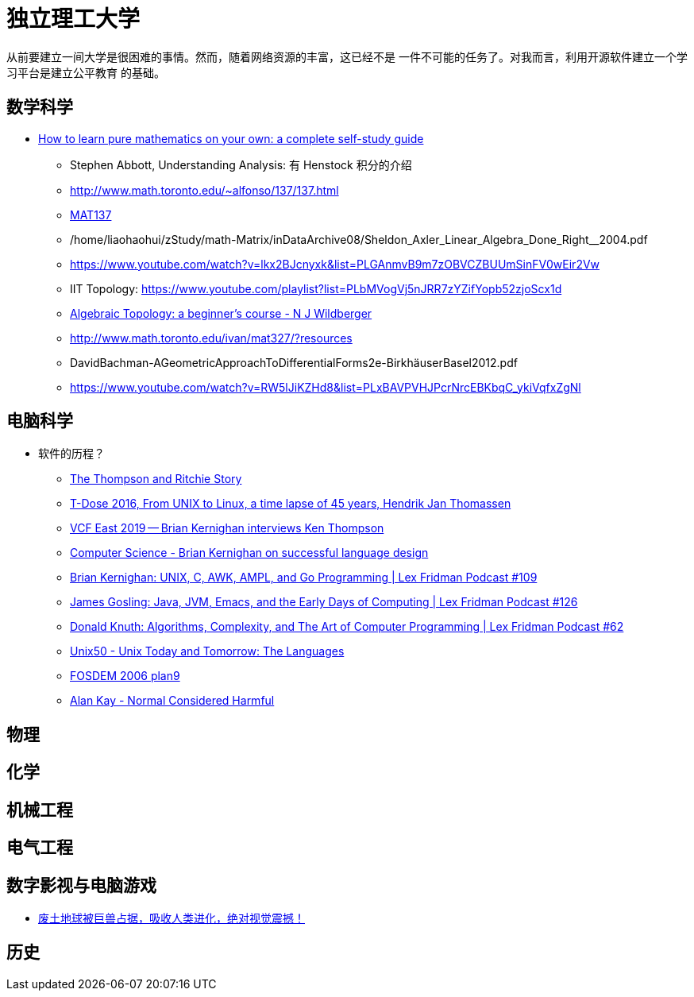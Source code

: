 = 独立理工大学

从前要建立一间大学是很困难的事情。然而，随着网络资源的丰富，这已经不是
一件不可能的任务了。对我而言，利用开源软件建立一个学习平台是建立公平教育
的基础。


== 数学科学

* https://www.youtube.com/watch?v=fo-alw2q-BU[How to learn pure mathematics on your own: a complete self-study guide]
** Stephen Abbott, Understanding Analysis: 有 Henstock 积分的介绍
** http://www.math.toronto.edu/~alfonso/137/137.html
** https://www.youtube.com/channel/UCLzpR8AiHx9h_-yt2fAxd_A[MAT137]
** /home/liaohaohui/zStudy/math-Matrix/inDataArchive08/Sheldon_Axler_Linear_Algebra_Done_Right__2004.pdf
** https://www.youtube.com/watch?v=lkx2BJcnyxk&list=PLGAnmvB9m7zOBVCZBUUmSinFV0wEir2Vw
** IIT Topology: https://www.youtube.com/playlist?list=PLbMVogVj5nJRR7zYZifYopb52zjoScx1d
** https://www.youtube.com/playlist?list=PL41FDABC6AA085E78[Algebraic Topology: a beginner's course - N J Wildberger]
** http://www.math.toronto.edu/ivan/mat327/?resources
** DavidBachman-AGeometricApproachToDifferentialForms2e-BirkhäuserBasel2012.pdf
** https://www.youtube.com/watch?v=RW5lJiKZHd8&list=PLxBAVPVHJPcrNrcEBKbqC_ykiVqfxZgNl


== 电脑科学

* 软件的历程？
** https://www.youtube.com/watch?v=g3jOJfrOknA[The Thompson and Ritchie Story]
** https://www.youtube.com/watch?v=boahlBmc-NY[T-Dose 2016, From UNIX to Linux, a time lapse of 45 years, Hendrik Jan Thomassen]

** https://www.youtube.com/watch?v=EY6q5dv_B-o[VCF East 2019 -- Brian Kernighan interviews Ken Thompson]
** https://www.youtube.com/watch?v=Sg4U4r_AgJU[Computer Science - Brian Kernighan on successful language design]
** https://www.youtube.com/watch?v=O9upVbGSBFo[Brian Kernighan: UNIX, C, AWK, AMPL, and Go Programming | Lex Fridman Podcast #109]
** https://www.youtube.com/watch?v=IT__Nrr3PNI[James Gosling: Java, JVM, Emacs, and the Early Days of Computing | Lex Fridman Podcast #126]
** https://www.youtube.com/watch?v=2BdBfsXbST8[Donald Knuth: Algorithms, Complexity, and The Art of Computer Programming | Lex Fridman Podcast #62]

** https://www.youtube.com/watch?v=xnCgoEyz31M[Unix50 - Unix Today and Tomorrow: The Languages]

** https://www.youtube.com/watch?v=VJSlvoUFkBA[FOSDEM 2006 plan9]

** https://www.youtube.com/watch?v=FvmTSpJU-Xc[Alan Kay - Normal Considered Harmful]

== 物理

== 化学

== 机械工程

== 电气工程

== 数字影视与电脑游戏

* https://www.youtube.com/watch?v=7wtq18wHaSA[废土地球被巨兽占据，吸收人类进化，绝对视觉震撼！]

== 历史

